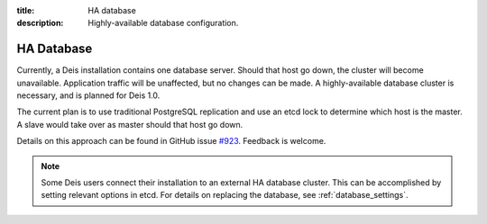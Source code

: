 :title: HA database
:description: Highly-available database configuration.

.. _ha_database:

HA Database
=========================

Currently, a Deis installation contains one database server. Should that host go down, the cluster
will become unavailable. Application traffic will be unaffected, but no changes can be made.
A highly-available database cluster is necessary, and is planned for Deis 1.0.

The current plan is to use traditional PostgreSQL replication and use an etcd lock to determine
which host is the master. A slave would take over as master should that host go down.

Details on this approach can be found in GitHub issue `#923`_. Feedback is welcome.

.. note::

  Some Deis users connect their installation to an external HA database cluster. This can be
  accomplished by setting relevant options in etcd. For details on replacing the database, see
  :ref:`database_settings`.

.. _`#923`: https://github.com/deis/deis/issues/923

